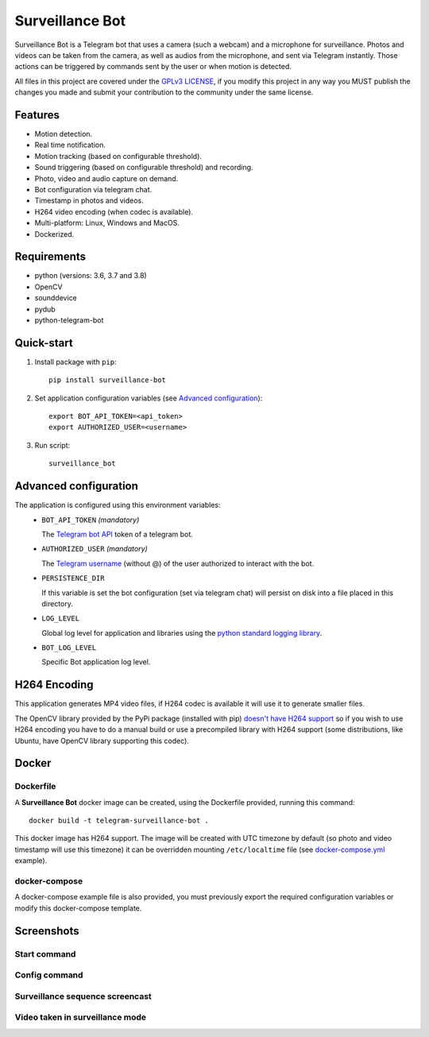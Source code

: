 ################
Surveillance Bot
################

.. image:: https://app.travis-ci.com/pchinea/telegram-surveillance-bot.svg?branch=master
    :target: https://app.travis-ci.com/pchinea/telegram-surveillance-bot
    :alt: Build status

.. image:: https://codecov.io/gh/pchinea/telegram-surveillance-bot/branch/master/graph/badge.svg
    :target: https://codecov.io/gh/pchinea/telegram-surveillance-bot
    :alt: Coverage

.. image:: https://img.shields.io/pypi/pyversions/surveillance-bot
    :target: https://pypi.org/project/surveillance-bot
    :alt: PyPI - Python Version

.. image:: https://img.shields.io/badge/License-GPLv3-blue.svg
    :target: https://github.com/pchinea/telegram-surveillance-bot/blob/master/LICENSE.txt
    :alt:  License

Surveillance Bot is a Telegram bot that uses a camera (such a webcam) and a
microphone for surveillance. Photos and videos can be taken from the camera,
as well as audios from the microphone, and sent via Telegram instantly.
Those actions can be triggered by commands sent by the user or when motion
is detected.

All files in this project are covered under the `GPLv3 LICENSE
<http://www.gnu.org/licenses/gpl.html>`_, if you modify this project in any
way you MUST publish the changes you made and submit your contribution to the
community under the same license.

Features
********

- Motion detection.
- Real time notification.
- Motion tracking (based on configurable threshold).
- Sound triggering (based on configurable threshold) and recording.
- Photo, video and audio capture on demand.
- Bot configuration via telegram chat.
- Timestamp in photos and videos.
- H264 video encoding (when codec is available).
- Multi-platform: Linux, Windows and MacOS.
- Dockerized.

Requirements
************
- python (versions: 3.6, 3.7 and 3.8)
- OpenCV
- sounddevice
- pydub
- python-telegram-bot

Quick-start
***********

1. Install package with ``pip``::

    pip install surveillance-bot

2. Set application configuration variables (see `Advanced configuration`_)::

    export BOT_API_TOKEN=<api_token>
    export AUTHORIZED_USER=<username>

3. Run script::

    surveillance_bot

Advanced configuration
**********************
The application is configured using this environment variables:
  - ``BOT_API_TOKEN`` *(mandatory)*

    The `Telegram bot API <https://core.telegram.org/bots/api>`_ token of a
    telegram bot.

  - ``AUTHORIZED_USER`` *(mandatory)*

    The `Telegram username
    <https://telegram.org/faq#q-what-are-usernames-how-do-i-get-one>`_
    (without @) of the user authorized to interact with the bot.

  - ``PERSISTENCE_DIR``

    If this variable is set the bot configuration (set via telegram chat) will
    persist on disk into a file placed in this directory.

  - ``LOG_LEVEL``

    Global log level for application and libraries using the
    `python standard logging library
    <https://docs.python.org/3/library/logging.html#logging-levels>`_.

  - ``BOT_LOG_LEVEL``

    Specific Bot application log level.

H264 Encoding
*************

This application generates MP4 video files, if H264 codec is available it will
use it to generate smaller files.

The OpenCV library provided by the PyPi package (installed with pip)
`doesn't have H264 support
<https://github.com/skvark/opencv-python/issues/81#issuecomment-376166468>`_
so if you wish to use H264 encoding you have to do a manual build or use a
precompiled library with H264 support (some distributions, like Ubuntu, have
OpenCV library supporting this codec).

Docker
******

Dockerfile
==========

A **Surveillance Bot** docker image can be created, using the Dockerfile
provided, running this command::

    docker build -t telegram-surveillance-bot .

This docker image has H264 support. The image will be created with UTC timezone
by default (so photo and video timestamp will use this timezone) it can be
overridden mounting ``/etc/localtime`` file (see `docker-compose.yml
<https://github.com/pchinea/telegram-surveillance-bot/blob/master/docker-compose.yml>`_
example).

docker-compose
==============

A docker-compose example file is also provided, you must previously export the
required configuration variables or modify this docker-compose template.

Screenshots
***********

Start command
=============

.. image:: https://github.com/pchinea/telegram-surveillance-bot/raw/master/img/start.png
   :alt: Start command

Config command
==============

.. image:: https://github.com/pchinea/telegram-surveillance-bot/raw/master/img/config.jpg
   :alt: Config command

Surveillance sequence screencast
================================

.. image:: https://github.com/pchinea/telegram-surveillance-bot/raw/master/img/surveillance.gif
   :alt: Surveillance sequence

Video taken in surveillance mode
================================

.. image:: https://github.com/pchinea/telegram-surveillance-bot/raw/master/img/motion.gif
   :alt: Motion video


